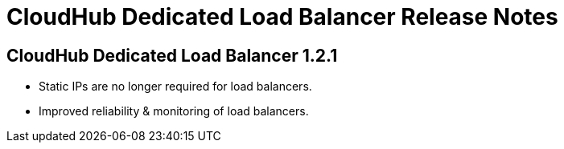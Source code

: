= CloudHub Dedicated Load Balancer Release Notes
:keywords: release notes, cloudhub, cloud hub


== CloudHub Dedicated Load Balancer 1.2.1

* Static IPs are no longer required for load balancers.
* Improved reliability & monitoring of load balancers.
